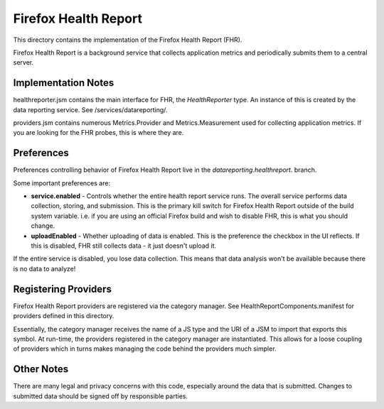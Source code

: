 =====================
Firefox Health Report
=====================

This directory contains the implementation of the Firefox Health Report
(FHR).

Firefox Health Report is a background service that collects application
metrics and periodically submits them to a central server.

Implementation Notes
====================

healthreporter.jsm contains the main interface for FHR, the
*HealthReporter* type. An instance of this is created by the data
reporting service. See /services/datareporting/.

providers.jsm contains numerous Metrics.Provider and Metrics.Measurement
used for collecting application metrics. If you are looking for the FHR
probes, this is where they are.

Preferences
===========

Preferences controlling behavior of Firefox Health Report live in the
*datareporting.healthreport.* branch.

Some important preferences are:

* **service.enabled** - Controls whether the entire health report
  service runs. The overall service performs data collection, storing, and
  submission. This is the primary kill switch for Firefox Health Report
  outside of the build system variable. i.e. if you are using an
  official Firefox build and wish to disable FHR, this is what you
  should change.

* **uploadEnabled** - Whether uploading of data is enabled. This
  is the preference the checkbox in the UI reflects. If this is
  disabled, FHR still collects data - it just doesn't upload it.

If the entire service is disabled, you lose data collection. This means that
data analysis won't be available because there is no data to analyze!

Registering Providers
=====================

Firefox Health Report providers are registered via the category manager.
See HealthReportComponents.manifest for providers defined in this
directory.

Essentially, the category manager receives the name of a JS type and the
URI of a JSM to import that exports this symbol. At run-time, the
providers registered in the category manager are instantiated. This
allows for a loose coupling of providers which in turns makes managing
the code behind the providers much simpler.

Other Notes
===========

There are many legal and privacy concerns with this code, especially
around the data that is submitted. Changes to submitted data should be
signed off by responsible parties.

